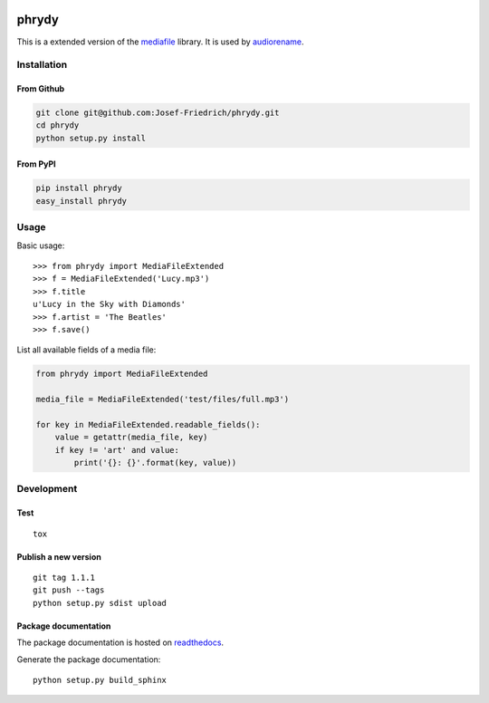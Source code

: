 .. image:: http://img.shields.io/pypi/v/phrydy.svg
    :target: https://pypi.python.org/pypi/phrydy
    :alt: This package on the Python Package Index

.. image:: https://readthedocs.org/projects/phrydy/badge/?version=latest
    :target: https://phrydy.readthedocs.io/en/latest/?badge=latest
    :alt: Documentation Status

======
phrydy
======

This is a extended version of the
`mediafile <https://github.com/beetbox/mediafile>`_ library.
It is used by
`audiorename <https://github.com/Josef-Friedrich/audiorename>`_.

Installation
============

From Github
------------

.. code:: Shell

    git clone git@github.com:Josef-Friedrich/phrydy.git
    cd phrydy
    python setup.py install

From PyPI
----------

.. code:: Shell

    pip install phrydy
    easy_install phrydy

Usage
=====

Basic usage:

::

    >>> from phrydy import MediaFileExtended
    >>> f = MediaFileExtended('Lucy.mp3')
    >>> f.title
    u'Lucy in the Sky with Diamonds'
    >>> f.artist = 'The Beatles'
    >>> f.save()

List all available fields of a media file:

.. code:: Python

    from phrydy import MediaFileExtended

    media_file = MediaFileExtended('test/files/full.mp3')

    for key in MediaFileExtended.readable_fields():
        value = getattr(media_file, key)
        if key != 'art' and value:
            print('{}: {}'.format(key, value))


Development
===========

Test
----

::

    tox


Publish a new version
---------------------

::

    git tag 1.1.1
    git push --tags
    python setup.py sdist upload


Package documentation
---------------------

The package documentation is hosted on
`readthedocs <http://phrydy.readthedocs.io>`_.

Generate the package documentation:

::

    python setup.py build_sphinx
